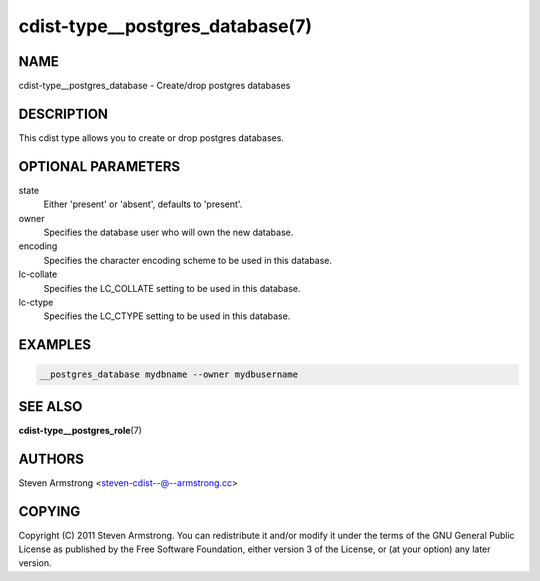cdist-type__postgres_database(7)
================================

NAME
----
cdist-type__postgres_database - Create/drop postgres databases


DESCRIPTION
-----------
This cdist type allows you to create or drop postgres databases.


OPTIONAL PARAMETERS
-------------------
state
   Either 'present' or 'absent', defaults to 'present'.

owner
   Specifies the database user who will own the new database.

encoding
   Specifies the character encoding scheme to be used in this database.

lc-collate
   Specifies the LC_COLLATE setting to be used in this database.

lc-ctype
   Specifies the LC_CTYPE setting to be used in this database.

EXAMPLES
--------

.. code-block:: sh

    __postgres_database mydbname --owner mydbusername


SEE ALSO
--------
:strong:`cdist-type__postgres_role`\ (7)


AUTHORS
-------
Steven Armstrong <steven-cdist--@--armstrong.cc>


COPYING
-------
Copyright \(C) 2011 Steven Armstrong. You can redistribute it
and/or modify it under the terms of the GNU General Public License as
published by the Free Software Foundation, either version 3 of the
License, or (at your option) any later version.
